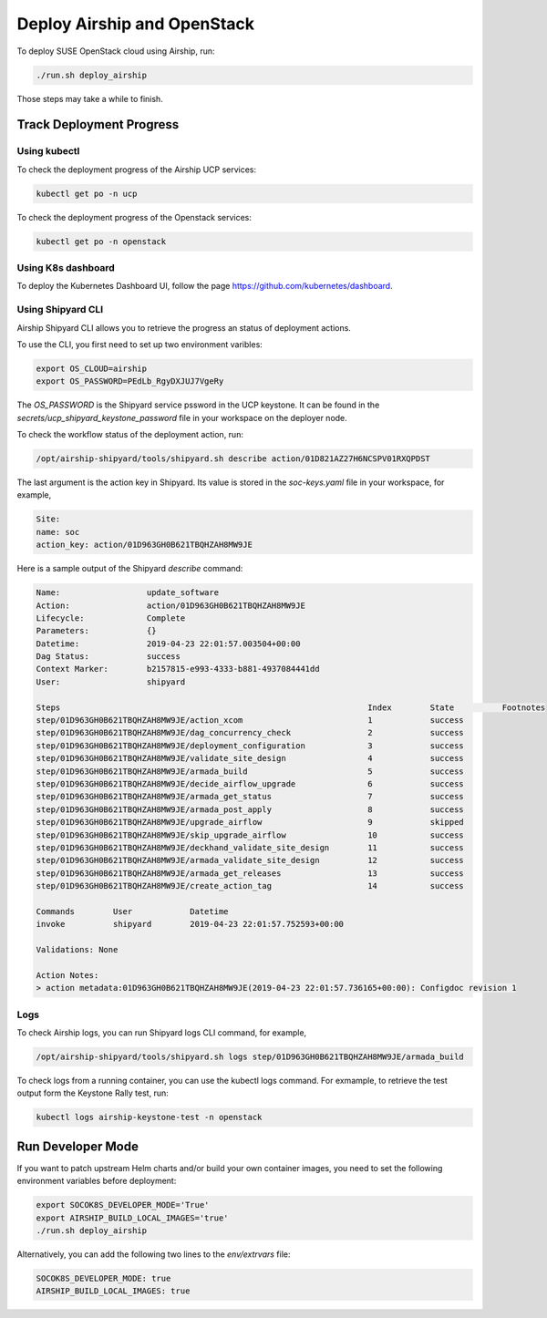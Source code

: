 Deploy Airship and OpenStack
============================

.. blockdiag::

   blockdiag {
     default_fontsize = 11;
     deployer [label="Setup deployer"]
     ses_integration [label="SES Integration"]
     configure_soc [label="Configure\nCloud"]
     setup_caasp_workers [label="Setup CaaS Platform\nworker nodes"]
     patch_upstream [label="Apply patches\nfrom upstream\n(for developers)"]
     build_images [label="Build Docker images\n(for developers)"]
     deploy_airship [label="Deploy Airship"]
     deploy_openstack [label="Deploy OpenStack"]

     deployer -> ses_integration;
     ses_integration -> configure_soc;
     configure_soc -> setup_caasp_workers;

     group {
       color = "red"
       label = "Cloud Deployment"
       setup_caasp_workers -> patch_upstream;
       patch_upstream -> build_images;
       build_images -> deploy_airship [folded];
       setup_caasp_workers -> deploy_airship;
       deploy_airship -> deploy_openstack;
     }
   }


To deploy SUSE OpenStack cloud using Airship, run:

.. code-block:: console

   ./run.sh deploy_airship

Those steps may take a while to finish.

Track Deployment Progress
-------------------------

Using kubectl
+++++++++++++

To check the deployment progress of the Airship UCP services:

.. code-block:: console

  kubectl get po -n ucp

To check the deployment progress of the Openstack services:

.. code-block:: console

  kubectl get po -n openstack

Using K8s dashboard
+++++++++++++++++++

To deploy the Kubernetes Dashboard UI, follow the page https://github.com/kubernetes/dashboard.

Using Shipyard CLI
++++++++++++++++++

Airship Shipyard CLI allows you to retrieve the progress an status of
deployment actions.

To use the CLI, you first need to set up two environment varibles:

.. code-block:: console

  export OS_CLOUD=airship
  export OS_PASSWORD=PEdLb_RgyDXJUJ7VgeRy

The `OS_PASSWORD` is the Shipyard service pssword in the UCP keystone. It can
be found in the `secrets/ucp_shipyard_keystone_password` file in your
workspace on the deployer node.

To check the workflow status of the deployment action, run:

.. code-block:: console

  /opt/airship-shipyard/tools/shipyard.sh describe action/01D821AZ27H6NCSPV01RXQPDST

The last argument is the action key in Shipyard. Its value is stored in the
`soc-keys.yaml` file in your workspace, for example,

.. code-block:: yaml

  Site:
  name: soc
  action_key: action/01D963GH0B621TBQHZAH8MW9JE

Here is a sample output of the Shipyard `describe` command:

.. code-block:: console

  Name:                  update_software
  Action:                action/01D963GH0B621TBQHZAH8MW9JE
  Lifecycle:             Complete
  Parameters:            {}
  Datetime:              2019-04-23 22:01:57.003504+00:00
  Dag Status:            success
  Context Marker:        b2157815-e993-4333-b881-4937084441dd
  User:                  shipyard

  Steps                                                                Index        State          Footnotes
  step/01D963GH0B621TBQHZAH8MW9JE/action_xcom                          1            success
  step/01D963GH0B621TBQHZAH8MW9JE/dag_concurrency_check                2            success
  step/01D963GH0B621TBQHZAH8MW9JE/deployment_configuration             3            success
  step/01D963GH0B621TBQHZAH8MW9JE/validate_site_design                 4            success
  step/01D963GH0B621TBQHZAH8MW9JE/armada_build                         5            success
  step/01D963GH0B621TBQHZAH8MW9JE/decide_airflow_upgrade               6            success
  step/01D963GH0B621TBQHZAH8MW9JE/armada_get_status                    7            success
  step/01D963GH0B621TBQHZAH8MW9JE/armada_post_apply                    8            success
  step/01D963GH0B621TBQHZAH8MW9JE/upgrade_airflow                      9            skipped
  step/01D963GH0B621TBQHZAH8MW9JE/skip_upgrade_airflow                 10           success
  step/01D963GH0B621TBQHZAH8MW9JE/deckhand_validate_site_design        11           success
  step/01D963GH0B621TBQHZAH8MW9JE/armada_validate_site_design          12           success
  step/01D963GH0B621TBQHZAH8MW9JE/armada_get_releases                  13           success
  step/01D963GH0B621TBQHZAH8MW9JE/create_action_tag                    14           success

  Commands        User            Datetime
  invoke          shipyard        2019-04-23 22:01:57.752593+00:00

  Validations: None

  Action Notes:
  > action metadata:01D963GH0B621TBQHZAH8MW9JE(2019-04-23 22:01:57.736165+00:00): Configdoc revision 1

Logs
++++

To check Airship logs, you can run Shipyard logs CLI command, for example,

.. code-block:: console

  /opt/airship-shipyard/tools/shipyard.sh logs step/01D963GH0B621TBQHZAH8MW9JE/armada_build

To check logs from a running container, you can use the kubectl logs command.
For exmample, to retrieve the test output form the Keystone Rally test, run:

.. code-block:: console

  kubectl logs airship-keystone-test -n openstack

Run Developer Mode
------------------

If you want to patch upstream Helm charts and/or build your own container
images, you need to set the following environment variables before deployment:

.. code-block:: console

   export SOCOK8S_DEVELOPER_MODE='True'
   export AIRSHIP_BUILD_LOCAL_IMAGES='true'
   ./run.sh deploy_airship

Alternatively, you can add the following two lines to the `env/extrvars` file:

.. code-block:: console

   SOCOK8S_DEVELOPER_MODE: true
   AIRSHIP_BUILD_LOCAL_IMAGES: true
